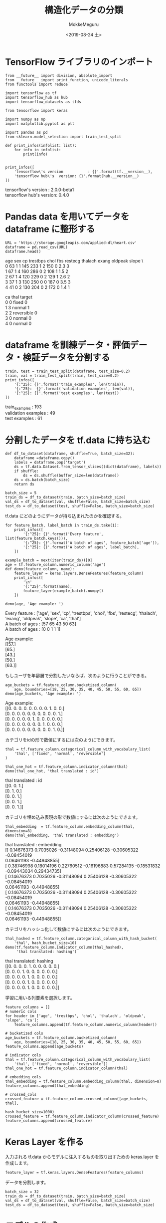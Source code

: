 # -*- org-export-babel-evaluate: nil -*-
#+options: ':nil *:t -:t ::t <:t H:3 \n:t ^:t arch:headline author:t
#+options: broken-links:nil c:nil creator:nil d:(not "LOGBOOK") date:t e:t
#+options: email:nil f:t inline:t num:t p:nil pri:nil prop:nil stat:t tags:t
#+options: tasks:t tex:t timestamp:t title:t toc:t todo:t |:t
#+title: 構造化データの分類
#+date: <2019-08-24 土>
#+author: MokkeMeguru
#+email: meguru.mokke@gmail.com
#+language: en
#+select_tags: export
#+exclude_tags: noexport
#+creator: Emacs 26.2 (Org mode 9.1.9)
#+LATEX_CLASS: extarticle
# #+LATEX_CLASS_OPTIONS: [a4paper, dvipdfmx, twocolumn, 8pt]
#+LATEX_CLASS_OPTIONS: [a4paper, dvipdfmx]
#+LATEX_HEADER: \usepackage{amsmath, amssymb, bm}
#+LATEX_HEADER: \usepackage{graphics}
#+LATEX_HEADER: \usepackage{color}
#+LATEX_HEADER: \usepackage{times}
#+LATEX_HEADER: \usepackage{longtable}
#+LATEX_HEADER: \usepackage{minted}
#+LATEX_HEADER: \usepackage{fancyvrb}
#+LATEX_HEADER: \usepackage{indentfirst}
#+LATEX_HEADER: \usepackage{pxjahyper}
#+LATEX_HEADER: \usepackage[utf8]{inputenc}
#+LATEX_HEADER: \usepackage[backend=biber, bibencoding=utf8, style=authoryear]{biblatex}
#+LATEX_HEADER: \usepackage[left=25truemm, right=25truemm]{geometry}
#+LATEX_HEADER: \usepackage{ascmac}
#+LATEX_HEADER: \usepackage{algorithm}
#+LATEX_HEADER: \usepackage{algorithmic}
#+LATEX_HEADER: \hypersetup{ colorlinks=true, citecolor=blue, linkcolor=red, urlcolor=orange}
#+LATEX_HEADER: \addbibresource{reference.bib}
#+DESCRIPTION:
#+KEYWORDS:
#+STARTUP: indent overview inlineimages
#+PROPERTY: header-args :eval never-export
* TensorFlow ライブラリのインポート
  #+NAME: 08bb0ced-8cbe-4e1f-8d8f-0a03de9e4b5c
  #+BEGIN_SRC ein-python :session localhost :results raw drawer :exports both
    from __future__ import division, absolute_import
    from __future__ import print_function, unicode_literals
    from functools import reduce

    import tensorflow as tf
    import tensorflow_hub as hub
    import tensorflow_datasets as tfds

    from tensorflow import keras

    import numpy as np
    import matplotlib.pyplot as plt

    import pandas as pd
    from sklearn.model_selection import train_test_split

    def print_infos(infolist: list):
        for info in infolist:
            print(info)


    print_infos([
        'tensorflow\'s version           : {}'.format(tf.__version__),
        'tensorflow hub\'s  version: {}'.format(hub.__version__)
    ])
  #+END_SRC

  #+RESULTS: 08bb0ced-8cbe-4e1f-8d8f-0a03de9e4b5c
  :results:
  tensorflow's version           : 2.0.0-beta1
  tensorflow hub's  version: 0.4.0
  :end:
* Pandas data を用いてデータを dataframe に整形する
  #+NAME: f8b2cb04-8f09-4ce5-8f09-99be70610089
  #+BEGIN_SRC ein-python :session localhost :results raw drawer :exports both
  URL = 'https://storage.googleapis.com/applied-dl/heart.csv'
  dataframe = pd.read_csv(URL)
  dataframe.head()
  #+END_SRC

  #+RESULTS: f8b2cb04-8f09-4ce5-8f09-99be70610089
  :results:
     age  sex  cp  trestbps  chol  fbs  restecg  thalach  exang  oldpeak  slope  \
  0   63    1   1       145   233    1        2      150      0      2.3      3   
  1   67    1   4       160   286    0        2      108      1      1.5      2   
  2   67    1   4       120   229    0        2      129      1      2.6      2   
  3   37    1   3       130   250    0        0      187      0      3.5      3   
  4   41    0   2       130   204    0        2      172      0      1.4      1   

     ca        thal  target  
  0   0       fixed       0  
  1   3      normal       1  
  2   2  reversible       0  
  3   0      normal       0  
  4   0      normal       0  
  :end:
* dataframe を訓練データ・評価データ・検証データを分割する
  #+NAME: f1dd67e3-5fc9-424d-95ee-497fee5dff97
  #+BEGIN_SRC ein-python :session localhost :results raw drawer :exports both
    train, test = train_test_split(dataframe, test_size=0.2)
    train, val = train_test_split(train, test_size=0.2)
    print_infos([
        '{:^25}: {}'.format('train_examples', len(train)),
        '{:^25}:  {}'.format('validation examples', len(val)),
        '{:^25}: {}'.format('test examples', len(test))
    ])
  #+END_SRC

  #+RESULTS: f1dd67e3-5fc9-424d-95ee-497fee5dff97
  :results:
       train_examples      : 193
     validation examples   :  49
        test examples      : 61
  :end:
* 分割したデータを tf.data に持ち込む
  #+NAME: 0e2dc583-fab1-45f9-94e9-c04f26c81231
  #+BEGIN_SRC ein-python :session localhost :results raw drawer
    def df_to_dataset(dataframe, shuffle=True, batch_size=32):
        dataframe =dataframe.copy()
        labels = dataframe.pop('target')
        ds = tf.data.Dataset.from_tensor_slices((dict(dataframe), labels))
        if shuffle:
            ds = ds.shuffle(buffer_size=len(dataframe))
        ds = ds.batch(batch_size)
        return ds

    batch_size = 5
    train_ds = df_to_dataset(train, batch_size=batch_size)
    val_ds = df_to_dataset(val, shuffle=False, batch_size=batch_size)
    test_ds = df_to_dataset(test, shuffle=False, batch_size=batch_size)
  #+END_SRC

  #+RESULTS: 0e2dc583-fab1-45f9-94e9-c04f26c81231
  :results:
  :end:


  tf.data にどのようにデータが持ち込まれたのかを確認する。
  #+NAME: f2594732-d357-4e65-9096-b050da33121a
  #+BEGIN_SRC ein-python :session localhost :results raw drawer :exports both
    for feature_batch, label_batch in train_ds.take(1):
        print_infos([
            '{:^25}: {}'.format('Every feature', list(feature_batch.keys())),
            '{:^25}: {}'.format('A batch of ages', feature_batch['age']),
            '{:^25}: {}'.format('A batch of ages', label_batch),
        ])

    example_batch = next(iter(train_ds))[0]
    age = tf.feature_column.numeric_column('age')
    def demo(feature_column, name):
        feature_layer = keras.layers.DenseFeatures(feature_column)
        print_infos([
            '\n'
            '{:^25}'.format(name),
            feature_layer(example_batch).numpy()
        ])

    demo(age, 'Age example: ')
  #+END_SRC

  #+RESULTS: f2594732-d357-4e65-9096-b050da33121a
  :results:
        Every feature      : ['age', 'sex', 'cp', 'trestbps', 'chol', 'fbs', 'restecg', 'thalach', 'exang', 'oldpeak', 'slope', 'ca', 'thal']
       A batch of ages     : [57 65 43 50 63]
       A batch of ages     : [0 0 1 1 1]

        Age example:       
  [[57.]
   [65.]
   [43.]
   [50.]
   [63.]]
  :end:
  
  もしユーザを年齢層で分割したいならば、次のように行うことができる。
  #+NAME: 55257034-c552-4215-ab36-f8727ca99f8c
  #+BEGIN_SRC ein-python :session localhost :results raw drawer :exports both
    age_buckets = tf.feature_column.bucketized_column(
        age, boundaries=[18, 25, 30, 35, 40, 45, 50, 55, 60, 65])
    demo(age_buckets, 'Age example: ')
  #+END_SRC

  #+RESULTS: 55257034-c552-4215-ab36-f8727ca99f8c
  :results:

        Age example:       
  [[0. 0. 0. 0. 0. 0. 0. 0. 1. 0. 0.]
   [0. 0. 0. 0. 0. 0. 0. 0. 0. 0. 1.]
   [0. 0. 0. 0. 0. 1. 0. 0. 0. 0. 0.]
   [0. 0. 0. 0. 0. 0. 0. 1. 0. 0. 0.]
   [0. 0. 0. 0. 0. 0. 0. 0. 0. 1. 0.]]
  :end:

  カテゴリをidの形で数値にするには次のようにできます。
  #+NAME: d91c1bd8-0690-430c-8ce3-3fd971f48658
  #+BEGIN_SRC ein-python :session localhost :results raw drawer :exports both
    thal = tf.feature_column.categorical_column_with_vocabulary_list(
        'thal', ['fixed', 'normal', 'reversible']
    )

    thal_one_hot = tf.feature_column.indicator_column(thal)
    demo(thal_one_hot, 'thal translated : id')
  #+END_SRC

  #+RESULTS: d91c1bd8-0690-430c-8ce3-3fd971f48658
  :results:

    thal translated : id   
  [[0. 0. 1.]
   [0. 1. 0.]
   [0. 0. 1.]
   [0. 0. 1.]
   [0. 0. 1.]]
  :end:

  カテゴリを埋め込み表現の形で数値にするには次のようにできます。
  #+NAME: 54b07a90-10e6-42a5-820b-8fc78f1871e2
  #+BEGIN_SRC ein-python :session localhost :results raw drawer :exports both
    thal_embedding  = tf.feature_column.embedding_column(thal, dimension=8)
    demo(thal_embedding, 'thal translated : embedding')
  #+END_SRC
  
  #+RESULTS: 54b07a90-10e6-42a5-820b-8fc78f1871e2
  :results:

  thal translated : embedding
  [[ 0.14676373  0.7035026  -0.31148094  0.25406128 -0.30605322 -0.08454019
     0.06461193 -0.44948855]
   [ 0.38746998  0.18014196  0.22760512 -0.16196883  0.57284135 -0.18531832
    -0.09443034  0.29434735]
   [ 0.14676373  0.7035026  -0.31148094  0.25406128 -0.30605322 -0.08454019
     0.06461193 -0.44948855]
   [ 0.14676373  0.7035026  -0.31148094  0.25406128 -0.30605322 -0.08454019
     0.06461193 -0.44948855]
   [ 0.14676373  0.7035026  -0.31148094  0.25406128 -0.30605322 -0.08454019
     0.06461193 -0.44948855]]
  :end:

  カテゴリをハッシュ化して数値にするには次のようにできます。
  #+NAME: 5385cf61-6a6e-4d22-bba1-ca9e2fbc36df
  #+BEGIN_SRC ein-python :session localhost :results raw drawer :exports both
    thal_hashed = tf.feature_column.categorical_column_with_hash_bucket(
        'thal', hash_bucket_size=10)
    demo(tf.feature_column.indicator_column(thal_hashed),
         'thal translated: hashing')
  #+END_SRC

  #+RESULTS: 5385cf61-6a6e-4d22-bba1-ca9e2fbc36df
  :results:

  thal translated: hashing 
  [[0. 0. 0. 0. 1. 0. 0. 0. 0. 0.]
   [0. 0. 0. 1. 0. 0. 0. 0. 0. 0.]
   [0. 0. 0. 0. 1. 0. 0. 0. 0. 0.]
   [0. 0. 0. 0. 1. 0. 0. 0. 0. 0.]
   [0. 0. 0. 0. 1. 0. 0. 0. 0. 0.]]
  :end:

  学習に用いる列要素を選択します。
  #+NAME: 93ddd0f8-6500-4d9d-b4c2-1becbf774a68
  #+BEGIN_SRC ein-python :session localhost :results raw drawer :exports both
    feature_columns = []
    # numeric cols
    for header in ['age', 'trestbps', 'chol', 'thalach', 'oldpeak', 'slope', 'ca']:
        feature_columns.append(tf.feature_column.numeric_column(header))

    # bucketized cols
    age_buckets = tf.feature_column.bucketized_column(
        age, boundaries=[18, 25, 30, 35, 40, 45, 50, 55, 60, 65])
    feature_columns.append(age_buckets)

    # indicator cols
    thal = tf.feature_column.categorical_column_with_vocabulary_list(
        'thal', ['fixed', 'normal', 'reversible'])
    thal_one_hot = tf.feature_column.indicator_column(thal)

    # embedding cols
    thal_embedding = tf.feature_column.embedding_column(thal, dimension=8)
    feature_columns.append(thal_embedding)

    # crossed_cols
    crossed_feature = tf.feature_column.crossed_column([age_buckets, thal],
                                                       hash_bucket_size=1000)
    crossed_feature = tf.feature_column.indicator_column(crossed_feature)
    feature_columns.append(crossed_feature)
  #+END_SRC

  #+RESULTS: 93ddd0f8-6500-4d9d-b4c2-1becbf774a68
  :results:
  :end:

* Keras Layer を作る
  入力される tf.data からモデルに注入するものを取り出すための keras.layer を作成します。
#+NAME: f6bd04fa-6279-4502-afaa-916f5b88cd27
#+BEGIN_SRC ein-python :session localhost :results raw drawer
feature_layer = tf.keras.layers.DenseFeatures(feature_columns)
#+END_SRC

#+RESULTS: f6bd04fa-6279-4502-afaa-916f5b88cd27
:results:
:end:

データを分割します。
#+NAME: 5b949e93-0b84-4883-8355-308fa96fa5e7
#+BEGIN_SRC ein-python :session localhost :results raw drawer
  batch_size = 32
  train_ds = df_to_dataset(train, batch_size=batch_size)
  val_ds = df_to_dataset(val, shuffle=False, batch_size=batch_size)
  test_ds = df_to_dataset(test, shuffle=False, batch_size=batch_size)
#+END_SRC

#+RESULTS: 5b949e93-0b84-4883-8355-308fa96fa5e7
:results:
:end:

* モデルの作成
  #+NAME: 9ead5420-82c3-451c-85bd-ecb386b55e8b
  #+BEGIN_SRC ein-python :session localhost :results raw drawer :exports both
    model = keras.Sequential()
    model.add(feature_layer)
    model.add(keras.layers.Dense(128, activation='relu'))
    model.add(keras.layers.Dense(128, activation='relu'))
    model.add(keras.layers.Dense(1, activation='sigmoid'))


    model.compile(optimizer='adam',
                  loss='binary_crossentropy',
                  metrics=['accuracy'],
                  run_eagerly=True)

    model.layers
  #+END_SRC

  #+RESULTS: 9ead5420-82c3-451c-85bd-ecb386b55e8b
  :results:
  [<tensorflow.python.feature_column.feature_column_v2.DenseFeatures at 0x7f8938f879d0>,
   <tensorflow.python.keras.layers.core.Dense at 0x7f8938fc9b90>,
   <tensorflow.python.keras.layers.core.Dense at 0x7f8938ee3f90>,
   <tensorflow.python.keras.layers.core.Dense at 0x7f8938eded50>]
  :end:

* モデルの訓練
  #+NAME: 47545f39-1eb7-4ea4-827c-a98143caecdf
  #+BEGIN_SRC ein-python :session localhost :results none drawer :exports both
  model.fit(train_ds, validation_data=val_ds, epochs=5)
  model.summary()
  #+END_SRC

  #+RESULTS: 47545f39-1eb7-4ea4-827c-a98143caecdf
  :results:  
  Epoch 1/5
  7/7 [==============================] - 0s 31ms/step - loss: 0.5467 - accuracy: 0.7409 - val_loss: 0.4530 - val_accuracy: 0.7755
  Epoch 2/5
  7/7 [==============================] - 0s 33ms/step - loss: 0.4615 - accuracy: 0.7772 - val_loss: 0.4543 - val_accuracy: 0.7755
  Epoch 3/5
  7/7 [==============================] - 0s 32ms/step - loss: 0.5187 - accuracy: 0.7461 - val_loss: 0.4503 - val_accuracy: 0.7755
  Epoch 4/5
  7/7 [==============================] - 0s 31ms/step - loss: 0.3989 - accuracy: 0.8238 - val_loss: 0.4905 - val_accuracy: 0.7755
  Epoch 5/5
  7/7 [==============================] - 0s 31ms/step - loss: 0.5288 - accuracy: 0.7720 - val_loss: 0.4374 - val_accuracy: 0.7551
  Model: "sequential_14"
  _________________________________________________________________
  Layer (type)                 Output Shape              Param #   
  =================================================================
  dense_features_24 (DenseFeat multiple                  24        
  _________________________________________________________________
  dense_34 (Dense)             multiple                  131456    
  _________________________________________________________________
  dense_35 (Dense)             multiple                  16512     
  _________________________________________________________________
  dense_36 (Dense)             multiple                  129       
  =================================================================
  Total params: 148,121
  Trainable params: 148,121
  Non-trainable params: 0
  _________________________________________________________________
  :end:

* モデルの評価
  #+NAME: 83a44c4d-f65d-48c8-9a9e-1aa2fdc925f7
  #+BEGIN_SRC ein-python :session localhost :results raw drawer :exports both
    loss, accuracy = model.evaluate(test_ds)
    print_infos([
        '{:^20}:{}'.format('Accuracy', accuracy)
    ])
  #+END_SRC

  #+RESULTS: 83a44c4d-f65d-48c8-9a9e-1aa2fdc925f7
  :results:
  2/2 [==============================] - 0s 16ms/step - loss: 0.5109 - accuracy: 0.7541
      Accuracy      :0.7540983557701111
  :end:

